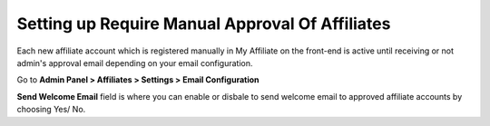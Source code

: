 Setting up Require Manual Approval Of Affiliates
==================================================

Each new affiliate account which is registered manually in My Affiliate on the front-end is active until receiving or not admin's approval email depending on your email configuration.

Go to **Admin Panel > Affiliates > Settings > Email Configuration**

.. image:: https://lh6.googleusercontent.com/ucxE5BfSXL2PfJWZLMmVkyDqGkWlQEmvA3q9QKFsBfCvO3mkgJYB_INF-ZunDRgAZzK-yA9GTtN_1rf0bkjmD-4UVKogCeIUNOTSjmXruccgEUDoafP442GjhZZ9DeQ95j_R-kDX

**Send Welcome Email** field is where you can enable or disbale to send welcome email to approved affiliate accounts by choosing Yes/ No.
